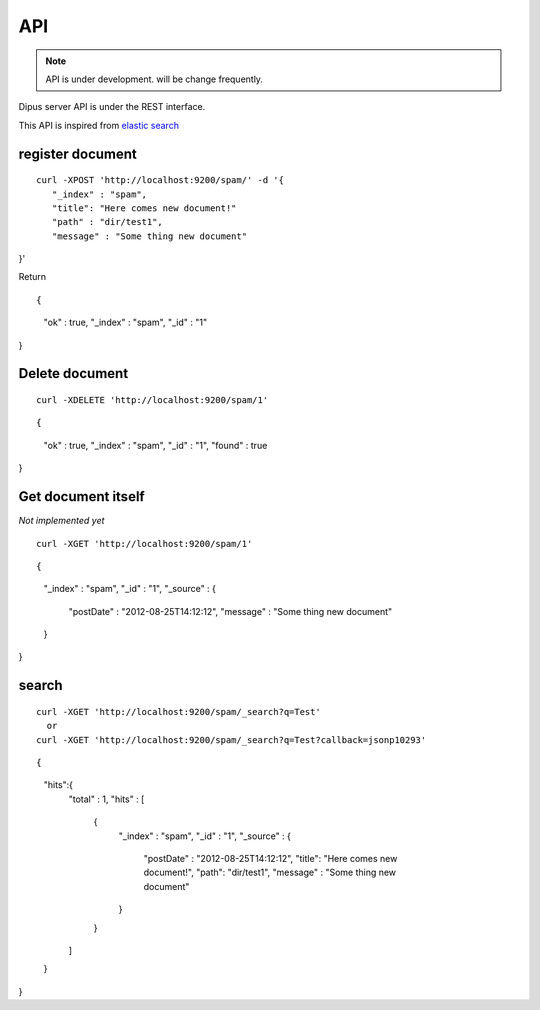 API
============

.. note:: API is under development. will be change frequently.

Dipus server API is under the REST interface.


This API is inspired from `elastic search <http://www.elasticsearch.org/guide/reference/api/>`_

register document
-------------------------

::

 curl -XPOST 'http://localhost:9200/spam/' -d '{
    "_index" : "spam",
    "title": "Here comes new document!"
    "path" : "dir/test1",
    "message" : "Some thing new document"
}'


Return

::

{
    "ok" : true,
    "_index" : "spam",
    "_id" : "1"
}

Delete document
--------------------


::

  curl -XDELETE 'http://localhost:9200/spam/1'

::

{
    "ok" : true,
    "_index" : "spam",
    "_id" : "1",
    "found" : true
}

Get document itself
-------------------------

*Not implemented yet*

::

  curl -XGET 'http://localhost:9200/spam/1'

::

{
    "_index" : "spam",
    "_id" : "1", 
    "_source" : {
        "postDate" : "2012-08-25T14:12:12",
        "message" : "Some thing new document"
    }
}


search
---------


::

  curl -XGET 'http://localhost:9200/spam/_search?q=Test'
    or 
  curl -XGET 'http://localhost:9200/spam/_search?q=Test?callback=jsonp10293'

::

{
    "hits":{
        "total" : 1,
        "hits" : [
            {
                "_index" : "spam",
                "_id" : "1", 
                "_source" : {
                    "postDate" : "2012-08-25T14:12:12",
                    "title": "Here comes new document!",
                    "path": "dir/test1",
                    "message" : "Some thing new document"
                }
            }
        ]
    }
}


